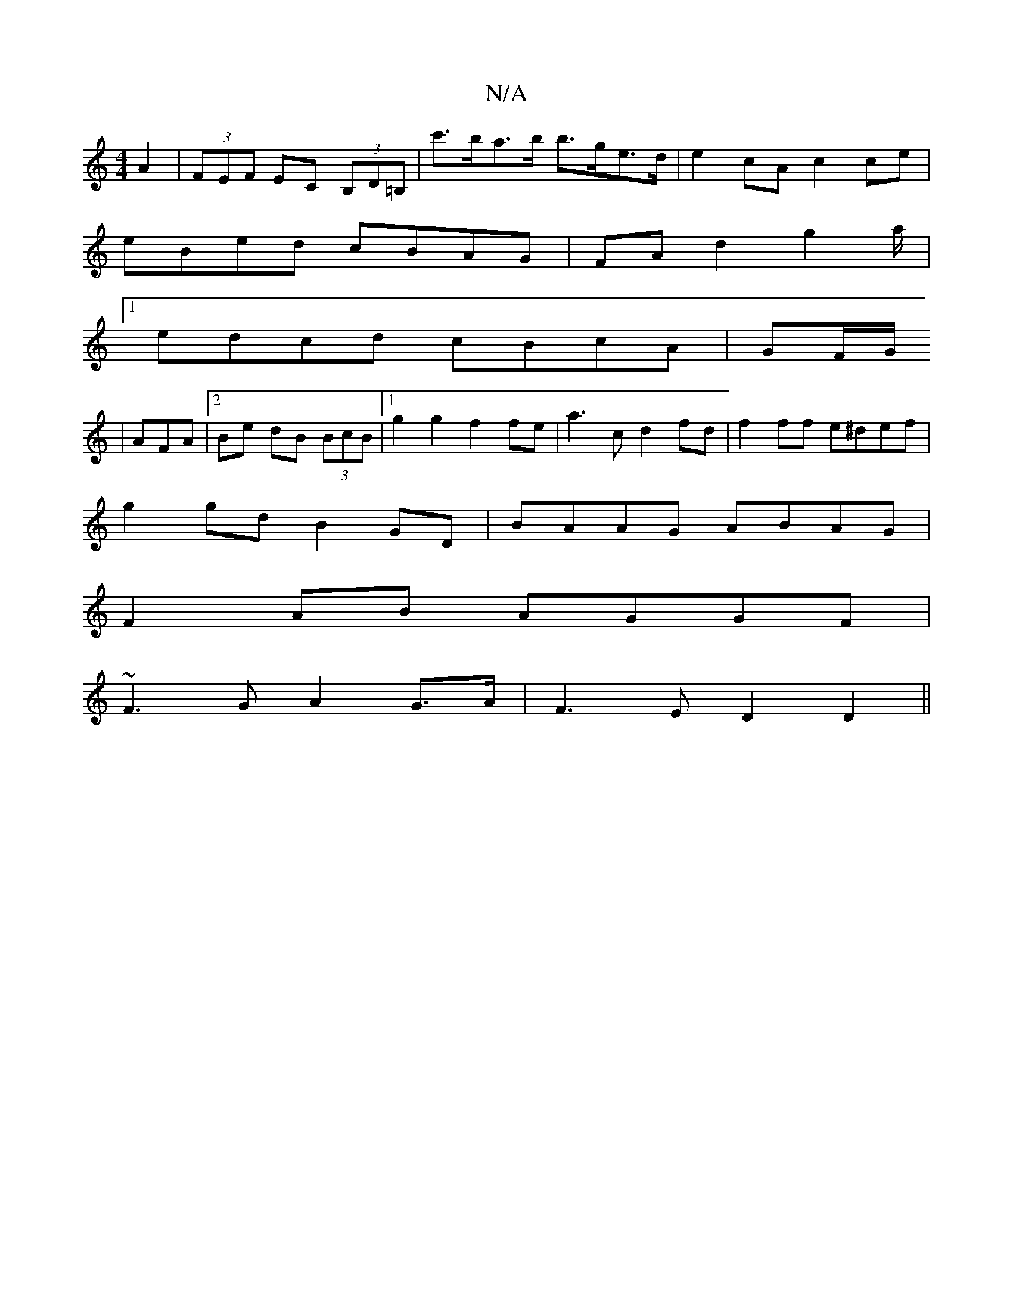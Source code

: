 X:1
T:N/A
M:4/4
R:N/A
K:Cmajor
A2|(3FEF EC (3B,D=B,|c'>ba>b b>ge>d|e2cA c2ce|
eBed cBAG|FAd2g2a/2|
[1edcd cBcA|GF/G/
|AFA|2Be dB (3BcB|1 g2g2f2fe|a3c d2fd|f2ff e^def|
g2gd B2GD|BAAG ABAG|
F2 AB AGGF|
~F3G A2 G>A|F3E D2 D2||

|: Ac/